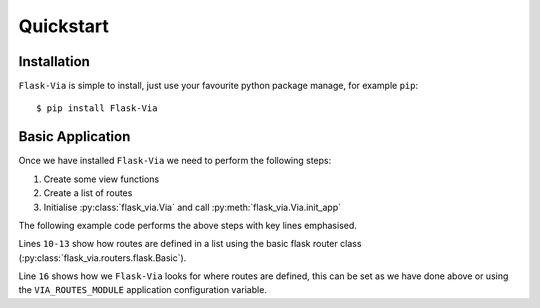 Quickstart
==========

Installation
------------

``Flask-Via`` is simple to install, just use your favourite python package
manage, for example ``pip``::

    $ pip install Flask-Via

Basic Application
-----------------

Once we have installed ``Flask-Via`` we need to perform the following steps:

1. Create some view functions
2. Create a list of routes
3. Initialise :py:class:`flask_via.Via` and call
   :py:meth:`flask_via.Via.init_app`

The following example code performs the above steps with key lines emphasised.

.. sourcecode:: python
    :linenos:
    :emphasize-lines: 10-13, 16

    from flask import Flask
    from flask.ext.via import Via
    from flask.ext.via.routers.flask import Basic

    app = Flask(__name__)

    def foo(bar=None):
        return 'Foo View!'

    routes = [
        Basic('/foo', foo),
        Basic('/foo/<bar>', foo, endpoint='foo2'),
    ]

    via = Via()
    via.init_app(app, route_module='path.to.here')

    if __name__ == "__main__":
        app.run(debug=True)

Lines ``10-13`` show how routes are defined in a list using the basic flask
router class (:py:class:`flask_via.routers.flask.Basic`).

Line ``16`` shows how we ``Flask-Via`` looks for where routes are defined, this
can be set as we have done above or using the ``VIA_ROUTES_MODULE`` application
configuration variable.
